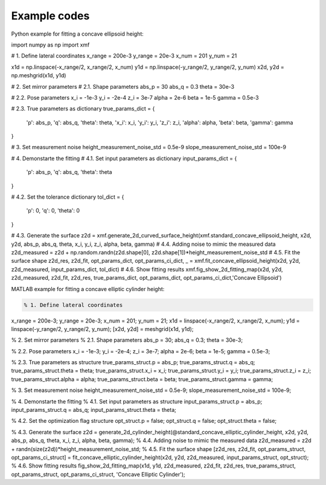 Example codes
==============

Python example for fitting a concave ellipsoid height:

.. code-block:: python

import numpy as np
import xmf

# 1. Define lateral coordinates
x_range = 200e-3 
y_range = 20e-3 
x_num = 201 
y_num = 21 

x1d = np.linspace(-x_range/2, x_range/2, x_num) 
y1d = np.linspace(-y_range/2, y_range/2, y_num) 
x2d, y2d = np.meshgrid(x1d, y1d)

# 2. Set mirror parameters
# 2.1. Shape parameters
abs_p = 30 
abs_q = 0.3
theta = 30e-3 

# 2.2. Pose parameters
x_i = -1e-3 
y_i = -2e-4 
z_i = 3e-7 
alpha = 2e-6 
beta = 1e-5 
gamma = 0.5e-3 

# 2.3. True parameters as dictionary
true_params_dict = {
    'p': abs_p,
    'q': abs_q,
    'theta': theta,
    'x_i': x_i,
    'y_i': y_i,
    'z_i': z_i,
    'alpha': alpha,
    'beta': beta,
    'gamma': gamma
}

# 3. Set measurement noise
height_measurement_noise_std = 0.5e-9
slope_measurement_noise_std = 100e-9

# 4. Demonstarte the fitting 
# 4.1. Set input parameters as dictionary
input_params_dict = {
    'p': abs_p,
    'q': abs_q,
    'theta': theta
}

# 4.2. Set the tolerance dictionary
tol_dict = {
    'p': 0,
    'q': 0,
    'theta': 0
}

# 4.3. Generate the surface
z2d = xmf.generate_2d_curved_surface_height(xmf.standard_concave_ellipsoid_height, x2d, y2d, abs_p, abs_q, theta, x_i, y_i, z_i, alpha, beta, gamma) 
# 4.4. Adding noise to mimic the measured data
z2d_measured = z2d + np.random.randn(z2d.shape[0], z2d.shape[1])*height_measurement_noise_std 
# 4.5. Fit the surface shape
z2d_res, z2d_fit, opt_params_dict, opt_params_ci_dict, _ = xmf.fit_concave_ellipsoid_height(x2d, y2d, z2d_measured, input_params_dict, tol_dict) 
# 4.6. Show fitting results
xmf.fig_show_2d_fitting_map(x2d, y2d, z2d_measured, z2d_fit, z2d_res, true_params_dict, opt_params_dict, opt_params_ci_dict,'Concave Ellipsoid') 


MATLAB example for fitting a concave elliptic cylinder height:

.. code-block:: matlab
   
   % 1. Define lateral coordinates
x_range = 200e-3;
y_range = 20e-3;
x_num = 201;
y_num = 21;
x1d = linspace(-x_range/2, x_range/2, x_num);
y1d = linspace(-y_range/2, y_range/2, y_num);
[x2d, y2d] = meshgrid(x1d, y1d);

% 2. Set mirror parameters
% 2.1. Shape parameters
abs_p = 30;
abs_q = 0.3;
theta = 30e-3;

% 2.2. Pose parameters
x_i = -1e-3;
y_i = -2e-4;
z_i = 3e-7;
alpha = 2e-6;
beta = 1e-5;
gamma = 0.5e-3;

% 2.3. True parameters as structure
true_params_struct.p = abs_p;
true_params_struct.q = abs_q;
true_params_struct.theta = theta;
true_params_struct.x_i = x_i;
true_params_struct.y_i = y_i;
true_params_struct.z_i = z_i;
true_params_struct.alpha = alpha;
true_params_struct.beta = beta;
true_params_struct.gamma = gamma;

% 3. Set measurement noise
height_measurement_noise_std = 0.5e-9;
slope_measurement_noise_std = 100e-9;

% 4. Demonstarte the fitting 
% 4.1. Set input parameters as structure
input_params_struct.p = abs_p;
input_params_struct.q = abs_q;
input_params_struct.theta = theta;

% 4.2. Set the optimization flag structure
opt_struct.p = false;
opt_struct.q = false;
opt_struct.theta = false;

% 4.3. Generate the surface
z2d = generate_2d_cylinder_height(@standard_concave_elliptic_cylinder_height, x2d, y2d, abs_p, abs_q, theta, x_i, z_i, alpha, beta, gamma);
% 4.4. Adding noise to mimic the measured data
z2d_measured = z2d + randn(size(z2d))*height_measurement_noise_std;
% 4.5. Fit the surface shape
[z2d_res, z2d_fit, opt_params_struct, opt_params_ci_struct] = fit_concave_elliptic_cylinder_height(x2d, y2d, z2d_measured, input_params_struct, opt_struct);
% 4.6. Show fitting results
fig_show_2d_fitting_map(x1d, y1d, z2d_measured, z2d_fit, z2d_res, true_params_struct, opt_params_struct, opt_params_ci_struct, 'Concave Elliptic Cylinder');